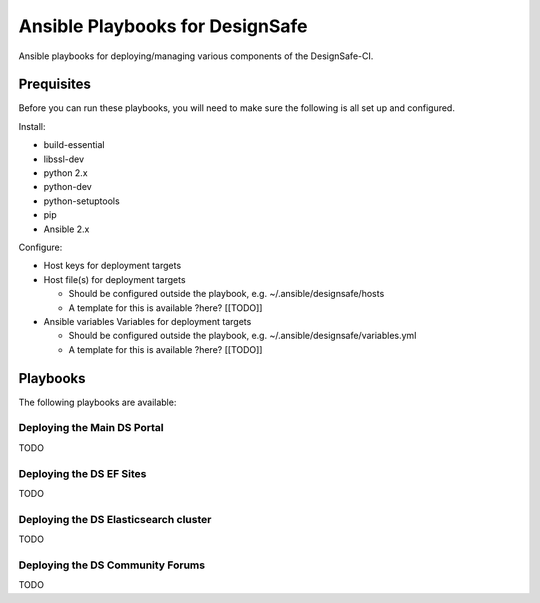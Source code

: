 Ansible Playbooks for DesignSafe
================================

Ansible playbooks for deploying/managing various components of the DesignSafe-CI.

Prequisites
+++++++++++

Before you can run these playbooks, you will need to make sure the following is all set up
and configured.

Install:

* build-essential
* libssl-dev
* python 2.x
* python-dev
* python-setuptools
* pip
* Ansible 2.x

Configure:

* Host keys for deployment targets
* Host file(s) for deployment targets

  * Should be configured outside the playbook, e.g. ~/.ansible/designsafe/hosts
  * A template for this is available ?here? [[TODO]]

* Ansible variables Variables for deployment targets

  * Should be configured outside the playbook, e.g. ~/.ansible/designsafe/variables.yml
  * A template for this is available ?here? [[TODO]]

Playbooks
+++++++++

The following playbooks are available:

Deploying the Main DS Portal
----------------------------

TODO

Deploying the DS EF Sites
-------------------------

TODO

Deploying the DS Elasticsearch cluster
--------------------------------------

TODO

Deploying the DS Community Forums
---------------------------------

TODO


